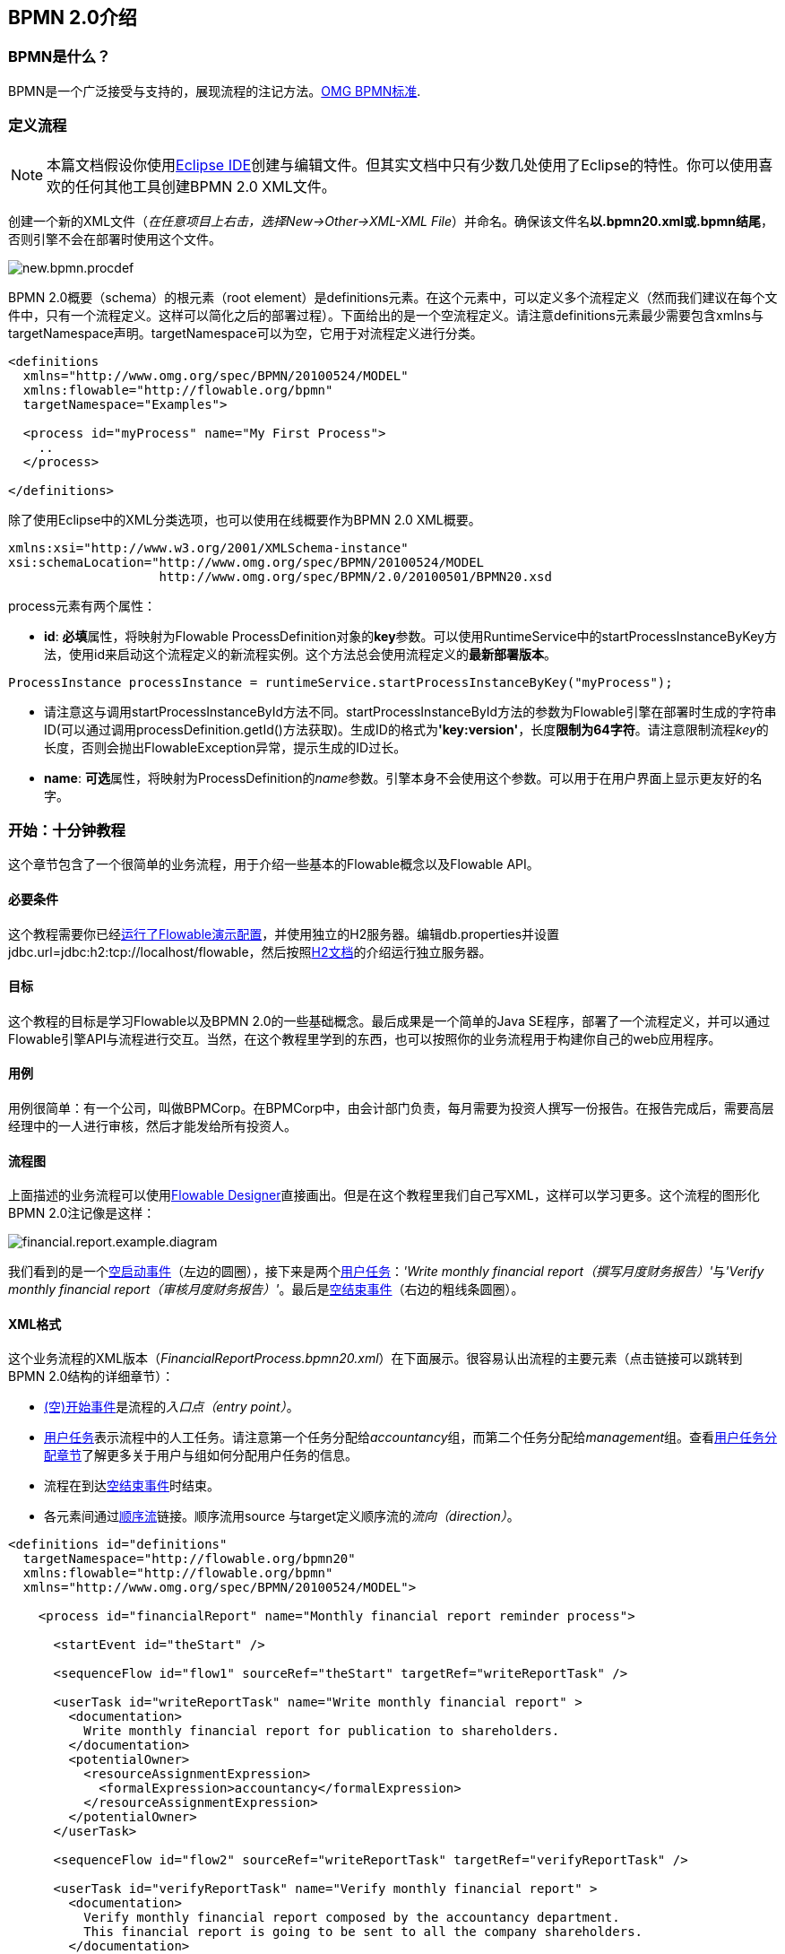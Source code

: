 [[bpmn20]]

== BPMN 2.0介绍

[[whatIsBpmn]]


=== BPMN是什么？

BPMN是一个广泛接受与支持的，展现流程的注记方法。link:$$http://www.bpmn.org/$$[OMG BPMN标准].

[[bpmnDefiningProcess]]


=== 定义流程


[NOTE]
====
本篇文档假设你使用link:$$http://eclipse.org/$$[Eclipse IDE]创建与编辑文件。但其实文档中只有少数几处使用了Eclipse的特性。你可以使用喜欢的任何其他工具创建BPMN 2.0 XML文件。

====

创建一个新的XML文件（__在任意项目上右击，选择New->Other->XML-XML File__）并命名。确保该文件名**以.bpmn20.xml或.bpmn结尾**，否则引擎不会在部署时使用这个文件。

image::images/new.bpmn.procdef.png[align="center"]

BPMN 2.0概要（schema）的根元素（root element）是++definitions++元素。在这个元素中，可以定义多个流程定义（然而我们建议在每个文件中，只有一个流程定义。这样可以简化之后的部署过程）。下面给出的是一个空流程定义。请注意++definitions++元素最少需要包含++xmlns++与++targetNamespace++声明。++targetNamespace++可以为空，它用于对流程定义进行分类。

[source,xml,linenums]
----
<definitions
  xmlns="http://www.omg.org/spec/BPMN/20100524/MODEL"
  xmlns:flowable="http://flowable.org/bpmn"
  targetNamespace="Examples">

  <process id="myProcess" name="My First Process">
    ..
  </process>

</definitions>
----

除了使用Eclipse中的XML分类选项，也可以使用在线概要作为BPMN 2.0 XML概要。


[source,xml,linenums]
----
xmlns:xsi="http://www.w3.org/2001/XMLSchema-instance"
xsi:schemaLocation="http://www.omg.org/spec/BPMN/20100524/MODEL
                    http://www.omg.org/spec/BPMN/2.0/20100501/BPMN20.xsd
----


++process++元素有两个属性：

*  *id*: **必填**属性，将映射为Flowable ++ProcessDefinition++对象的**key**参数。可以使用++RuntimeService++中的++startProcessInstanceByKey++方法，使用++id++来启动这个流程定义的新流程实例。这个方法总会使用流程定义的**最新部署版本**。


[source,java,linenums]
----
ProcessInstance processInstance = runtimeService.startProcessInstanceByKey("myProcess");
----

* 请注意这与调用++startProcessInstanceById++方法不同。++startProcessInstanceById++方法的参数为Flowable引擎在部署时生成的字符串ID(可以通过调用++processDefinition.getId()++方法获取)。生成ID的格式为**'key:version'**，长度**限制为64字符**。请注意限制流程__key__的长度，否则会抛出++FlowableException++异常，提示生成的ID过长。
* *name*: **可选**属性，将映射为++ProcessDefinition++的__name__参数。引擎本身不会使用这个参数。可以用于在用户界面上显示更友好的名字。


[[bpmn10minutetutorial]]


=== 开始：十分钟教程

这个章节包含了一个很简单的业务流程，用于介绍一些基本的Flowable概念以及Flowable API。


[[bpmn10MinuteTutorialPrerequisites]]


==== 必要条件

这个教程需要你已经<<demo.setup.one.minute.version,运行了Flowable演示配置>>，并使用独立的H2服务器。编辑++db.properties++并设置++jdbc.url=jdbc:h2:tcp://localhost/flowable++，然后按照link:$$http://www.h2database.com/html/tutorial.html#using_server$$[H2文档]的介绍运行独立服务器。


[[bpmn10MinuteTutorialGoal]]


==== 目标

这个教程的目标是学习Flowable以及BPMN 2.0的一些基础概念。最后成果是一个简单的Java SE程序，部署了一个流程定义，并可以通过Flowable引擎API与流程进行交互。当然，在这个教程里学到的东西，也可以按照你的业务流程用于构建你自己的web应用程序。


[[bpmnFirstExampleUseCase]]


==== 用例

用例很简单：有一个公司，叫做BPMCorp。在BPMCorp中，由会计部门负责，每月需要为投资人撰写一份报告。在报告完成后，需要高层经理中的一人进行审核，然后才能发给所有投资人。


[[bpmnFirstExampleDiagram]]


==== 流程图

上面描述的业务流程可以使用<<flowableDesigner,Flowable Designer>>直接画出。但是在这个教程里我们自己写XML，这样可以学习更多。这个流程的图形化BPMN 2.0注记像是这样：

image::images/financial.report.example.diagram.png[align="center"]

我们看到的是一个<<bpmnNoneStartEvent,空启动事件>>（左边的圆圈），接下来是两个<<bpmnUserTask,用户任务>>：__'Write monthly financial report（撰写月度财务报告）'__与__'Verify monthly financial report（审核月度财务报告）'__。最后是<<bpmnNoneEndEvent,空结束事件>>（右边的粗线条圆圈）。


[[bpmnFirstExampleXml]]


==== XML格式

这个业务流程的XML版本（__FinancialReportProcess.bpmn20.xml__）在下面展示。很容易认出流程的主要元素（点击链接可以跳转到BPMN 2.0结构的详细章节）：

* <<bpmnNoneStartEvent,(空)开始事件>>是流程的__入口点（entry point）__。
* <<bpmnUserTask,用户任务>>表示流程中的人工任务。请注意第一个任务分配给__accountancy__组，而第二个任务分配给__management__组。查看<<bpmnUserTaskAssignment,用户任务分配章节>>了解更多关于用户与组如何分配用户任务的信息。
* 流程在到达<<bpmnNoneEndEvent,空结束事件>>时结束。
* 各元素间通过<<bpmnSequenceFlow,顺序流>>链接。顺序流用++source++ 与++target++定义顺序流的__流向（direction）__。

[source,xml,linenums]
----
<definitions id="definitions"
  targetNamespace="http://flowable.org/bpmn20"
  xmlns:flowable="http://flowable.org/bpmn"
  xmlns="http://www.omg.org/spec/BPMN/20100524/MODEL">

    <process id="financialReport" name="Monthly financial report reminder process">

      <startEvent id="theStart" />

      <sequenceFlow id="flow1" sourceRef="theStart" targetRef="writeReportTask" />

      <userTask id="writeReportTask" name="Write monthly financial report" >
        <documentation>
          Write monthly financial report for publication to shareholders.
        </documentation>
        <potentialOwner>
          <resourceAssignmentExpression>
            <formalExpression>accountancy</formalExpression>
          </resourceAssignmentExpression>
        </potentialOwner>
      </userTask>

      <sequenceFlow id="flow2" sourceRef="writeReportTask" targetRef="verifyReportTask" />

      <userTask id="verifyReportTask" name="Verify monthly financial report" >
        <documentation>
          Verify monthly financial report composed by the accountancy department.
          This financial report is going to be sent to all the company shareholders.
        </documentation>
        <potentialOwner>
          <resourceAssignmentExpression>
            <formalExpression>management</formalExpression>
          </resourceAssignmentExpression>
        </potentialOwner>
      </userTask>

      <sequenceFlow id="flow3" sourceRef="verifyReportTask" targetRef="theEnd" />

      <endEvent id="theEnd" />

    </process>

</definitions>
----


[[bpmnFirstExamplStartProcess]]


==== 启动流程实例

现在我们已经创建了业务流程的**流程定义**。使用这样的流程定义，可以创建**流程实例**。在这个例子中，一个流程实例将对应某一月份的财经报告创建与审核工作。所有月份的流程实例共享相同的流程定义。

要用给定的流程定义创建流程实例，需要首先**部署（deploy）**流程定义。部署流程定义意味着两件事：

* 流程定义将会存储在Flowable引擎配置的持久化数据库中。因此部署业务流程保证了引擎在重启后也能找到流程定义。
* BPMN 2.0流程XML会解析为内存中的对象模型，供Flowable API使用。

更多关于部署的信息可以在<<chDeployment,部署章节>>中找到。

与该章节的描述一样，部署有很多种方式。其中一种是通过下面展示的API。请注意所有与Flowable引擎的交互都要通过它的__服务（services）__进行。

[source,java,linenums]
----
Deployment deployment = repositoryService.createDeployment()
  .addClasspathResource("FinancialReportProcess.bpmn20.xml")
  .deploy();
----

现在可以使用在流程定义中定义的++id++（参见XML中的process元素）启动新流程实例。请注意这个++id++在Flowable术语中被称作**key**。

[source,java,linenums]
----
ProcessInstance processInstance = runtimeService.startProcessInstanceByKey("financialReport");
----

这会创建流程实例，并首先通过开始事件。在开始事件后，会沿着所有出口顺序流（在这个例子中只有一个）继续执行，并到达第一个任务（'write monthly financial report 撰写月度财务报告'）。这时，Flowable引擎会在持久化数据库中存储一个任务。同时也会解析并保存这个任务附加的分配用户或组。请注意，Flowable引擎会持续执行流程，直到到达__等待状态（wait state）__，例如用户任务。在等待状态，流程实例的当前状态会存储在数据库中并保持，直到用户决定完成任务。这时，引擎会继续执行，直到遇到新的等待状态，或者流程结束。如果在这期间引擎重启或崩溃，流程的状态也仍在数据库中安全的保存。

用户任务活动是一个__等待状态__，因此++startProcessInstanceByKey++方法会在任务创建后返回。在这个例子里，这个任务分配给一个组。这意味着这个组的每一个成员都是处理这个任务的**候选人（candidate）**。

现在可以将前面这些东西整合起来，构造一个简单的Java程序。创建一个新的Eclipse项目，在它的classpath中添加Flowable JAR与依赖（可以在Flowable发行版的__libs__目录下找到）。在调用Flowable服务前，需要首先构建++ProcessEngine++，用于访问服务。这里我们使用__'独立(standalone)'__配置，这个配置会构建++ProcessEngine++，并使用与演示配置中相同的数据库。

可以从link:$$images/FinancialReportProcess.bpmn20.xml$$[这里]下载流程定义XML。这个文件包含了上面展示的XML，同时包含了必要的BPMN<<generatingProcessDiagram,图形交互信息>>，用于在Flowable的工具中可视化地展示流程。

[source,java,linenums]
----
public static void main(String[] args) {

  // 创建Flowable流程引擎
  ProcessEngine processEngine = ProcessEngineConfiguration
    .createStandaloneProcessEngineConfiguration()
    .buildProcessEngine();

  // 获取Flowable服务
  RepositoryService repositoryService = processEngine.getRepositoryService();
  RuntimeService runtimeService = processEngine.getRuntimeService();

  // 部署流程定义
  repositoryService.createDeployment()
    .addClasspathResource("FinancialReportProcess.bpmn20.xml")
    .deploy();

  // 启动流程实例
  runtimeService.startProcessInstanceByKey("financialReport");
}
----


[[bpmnFirstExampleCandidateList]]

==== 任务列表

现在可以通过如下代码获取这个任务：

[source,java,linenums]
----
List<Task> tasks = taskService.createTaskQuery().taskCandidateUser("kermit").list();
----

请注意传递给这个操作的用户需要是__accountancy__组的成员，因为在流程定义中是这么声明的：

[source,xml,linenums]
----
<potentialOwner>
  <resourceAssignmentExpression>
    <formalExpression>accountancy</formalExpression>
  </resourceAssignmentExpression>
</potentialOwner>
----

也可以使用任务查询API，用组名查得相同结果。可以在代码中添加下列逻辑：

[source,java,linenums]
----
TaskService taskService = processEngine.getTaskService();
List<Task> tasks = taskService.createTaskQuery().taskCandidateGroup("accountancy").list();
----

因为我们使用与演示配置中相同的数据库配置++ProcessEngine++，因此可以直接登录link:$$http://localhost:8080/flowable-idm/$$[Flowable IDM]。使用admin/test登录，创建两个新用户__kermit__与__fozzie__，并将__Access the workflow application(访问工作流应用)__权限授予他们。然后创建两个组，命名为__accountancy__与__management__，并将fozzie添加至accountancy组，将kermit添加至management组。
然后以fozzie登录link:$$http://localhost:8080/flowable-task/$$[Flowable task]应用。选择Task应用，再选择其__Processes__页面，选择__'Monthly financial report （月度财务报告）'__，这样就可以启动我们的业务流程。


image::images/bpmn.financial.report.example.start.process.png[align="center"]

前面已经解释过，流程会执行直到第一个用户任务。因为登录为fozzie，所以可以看到在启动流程实例后，他有一个新的候选任务（candidate task）。选择__Task__页面来查看这个新任务。请注意即使流程是由其他人启动的，accountancy组中的每一个人仍然都能看到这个候选任务。


image::images/bpmn.financial.report.example.task.assigned.png[align="center"]

[[bpmnFirstExampleClaimTask]]


==== 申领任务

会计师（accountancy组的成员）现在需要**申领任务（claim）**。申领任务后，这个用户会成为任务的**执行人（assignee）**，这个任务也会从accountancy组的其他成员的任务列表中消失。可以通过如下代码实现申领任务：


[source,java,linenums]
----
taskService.claim(task.getId(), "fozzie");
----

这个任务现在在**申领任务者的个人任务列表中**。

[source,java,linenums]
----
List<Task> tasks = taskService.createTaskQuery().taskAssignee("fozzie").list();
----

在Flowable Task应用中，点击__claim__按钮会执行相同操作。这个任务会转移到登录用户的个人任务列表中。也可以看到任务执行人变更为当前登录用户。

image::images/bpmn.financial.report.example.claim.task.png[align="center"]



[[bpmnFirstExampleCompleteTask]]


==== 完成任务

会计师（accountancy组的成员）现在需要开始撰写财务报告了。完成报告后，他就可以**完成任务（complete）**，代表任务的所有工作都已完成。

[source,java,linenums]
----
taskService.complete(task.getId());
----

对于Flowable引擎来说，这是个外部信号，指示流程实例可以继续执行。Flowable会从运行时数据中移除任务，并沿着这个任务唯一的出口转移线（outgoing transition），将执行移至第二个任务（__'verification of the report 审核报告'__）。为第二个任务分配执行人的机制，与上面介绍的第一个任务使用的机制相同。唯一的区别是这个任务会分配给__management__组。

在演示设置中，完成任务可以通过点击任务列表中的__complete__按钮。因为Fozzie不是经理，我们需要登出Flowable Task应用，并用__kermit__（他是经理）登录。这样就可以在未分配任务列表中看到第二个任务。


[[bpmnFirstExampleEndingProcess]]


==== 结束流程

可以使用与之前完全相同的方式获取并申领审核任务。完成这个第二个任务会将流程执行移至结束事件，并结束流程实例。这个流程实例，及所有相关的运行时执行数据都会从数据库中移除。

也可以通过编程方式，使用++historyService++验证流程已经结束

[source,java,linenums]
----
HistoryService historyService = processEngine.getHistoryService();
HistoricProcessInstance historicProcessInstance =
historyService.createHistoricProcessInstanceQuery().processInstanceId(procId).singleResult();
System.out.println("Process instance end time: " + historicProcessInstance.getEndTime());
----

[[bpmnFirstExampleCode]]


==== 代码总结

将之前章节的所有代码片段整合起来，会得到类似这样的代码。这段代码考虑到了你可能已经使用Flowable UI应用启动了一些流程实例。代码中总是获取任务列表而不是一个任务，因此可以正确执行：

[source,java,linenums]
----
public class TenMinuteTutorial {

  public static void main(String[] args) {

    // 创建Flowable流程引擎 
    ProcessEngine processEngine = ProcessEngineConfiguration
      .createStandaloneProcessEngineConfiguration()
      .buildProcessEngine();

    // 获取Flowable服务
    RepositoryService repositoryService = processEngine.getRepositoryService();
    RuntimeService runtimeService = processEngine.getRuntimeService();

    // 部署流程定义
    repositoryService.createDeployment()
      .addClasspathResource("FinancialReportProcess.bpmn20.xml")
      .deploy();

    // 启动流程实例
    String procId = runtimeService.startProcessInstanceByKey("financialReport").getId();

    // 获取第一个任务
    TaskService taskService = processEngine.getTaskService();
    List<Task> tasks = taskService.createTaskQuery().taskCandidateGroup("accountancy").list();
    for (Task task : tasks) {
      System.out.println("Following task is available for accountancy group: " + task.getName());

      // 申领任务
      taskService.claim(task.getId(), "fozzie");
    }

    // 验证Fozzie获取了任务
    tasks = taskService.createTaskQuery().taskAssignee("fozzie").list();
    for (Task task : tasks) {
      System.out.println("Task for fozzie: " + task.getName());

      // 完成任务
      taskService.complete(task.getId());
    }

    System.out.println("Number of tasks for fozzie: "
            + taskService.createTaskQuery().taskAssignee("fozzie").count());

    // 获取并申领第二个任务
    tasks = taskService.createTaskQuery().taskCandidateGroup("management").list();
    for (Task task : tasks) {
      System.out.println("Following task is available for management group: " + task.getName());
      taskService.claim(task.getId(), "kermit");
    }

    // 完成第二个任务并结束流程
    for (Task task : tasks) {
      taskService.complete(task.getId());
    }

    // 验证流程已经结束
    HistoryService historyService = processEngine.getHistoryService();
    HistoricProcessInstance historicProcessInstance =
      historyService.createHistoricProcessInstanceQuery().processInstanceId(procId).singleResult();
    System.out.println("Process instance end time: " + historicProcessInstance.getEndTime());
  }

}
----


[[bpmnFirstExampleFutureEnhancements]]


==== 后续增强

可以看出这个业务流程太简单了，不能实际使用。但只要继续学习Flowable中可用的BPMN 2.0结构，就可以通过以下元素增强业务流程：

* 定义**网关（gateway）**使经理可以选择：驳回财务报告，并重新为会计师创建任务；或者接受报告。
* 定义并使用**变量（variables）**存储或引用报告，并可以在表单中显示它。
* 在流程结束处定义**服务任务（service task）**，将报告发送给每一个投资人。
* 等等。
